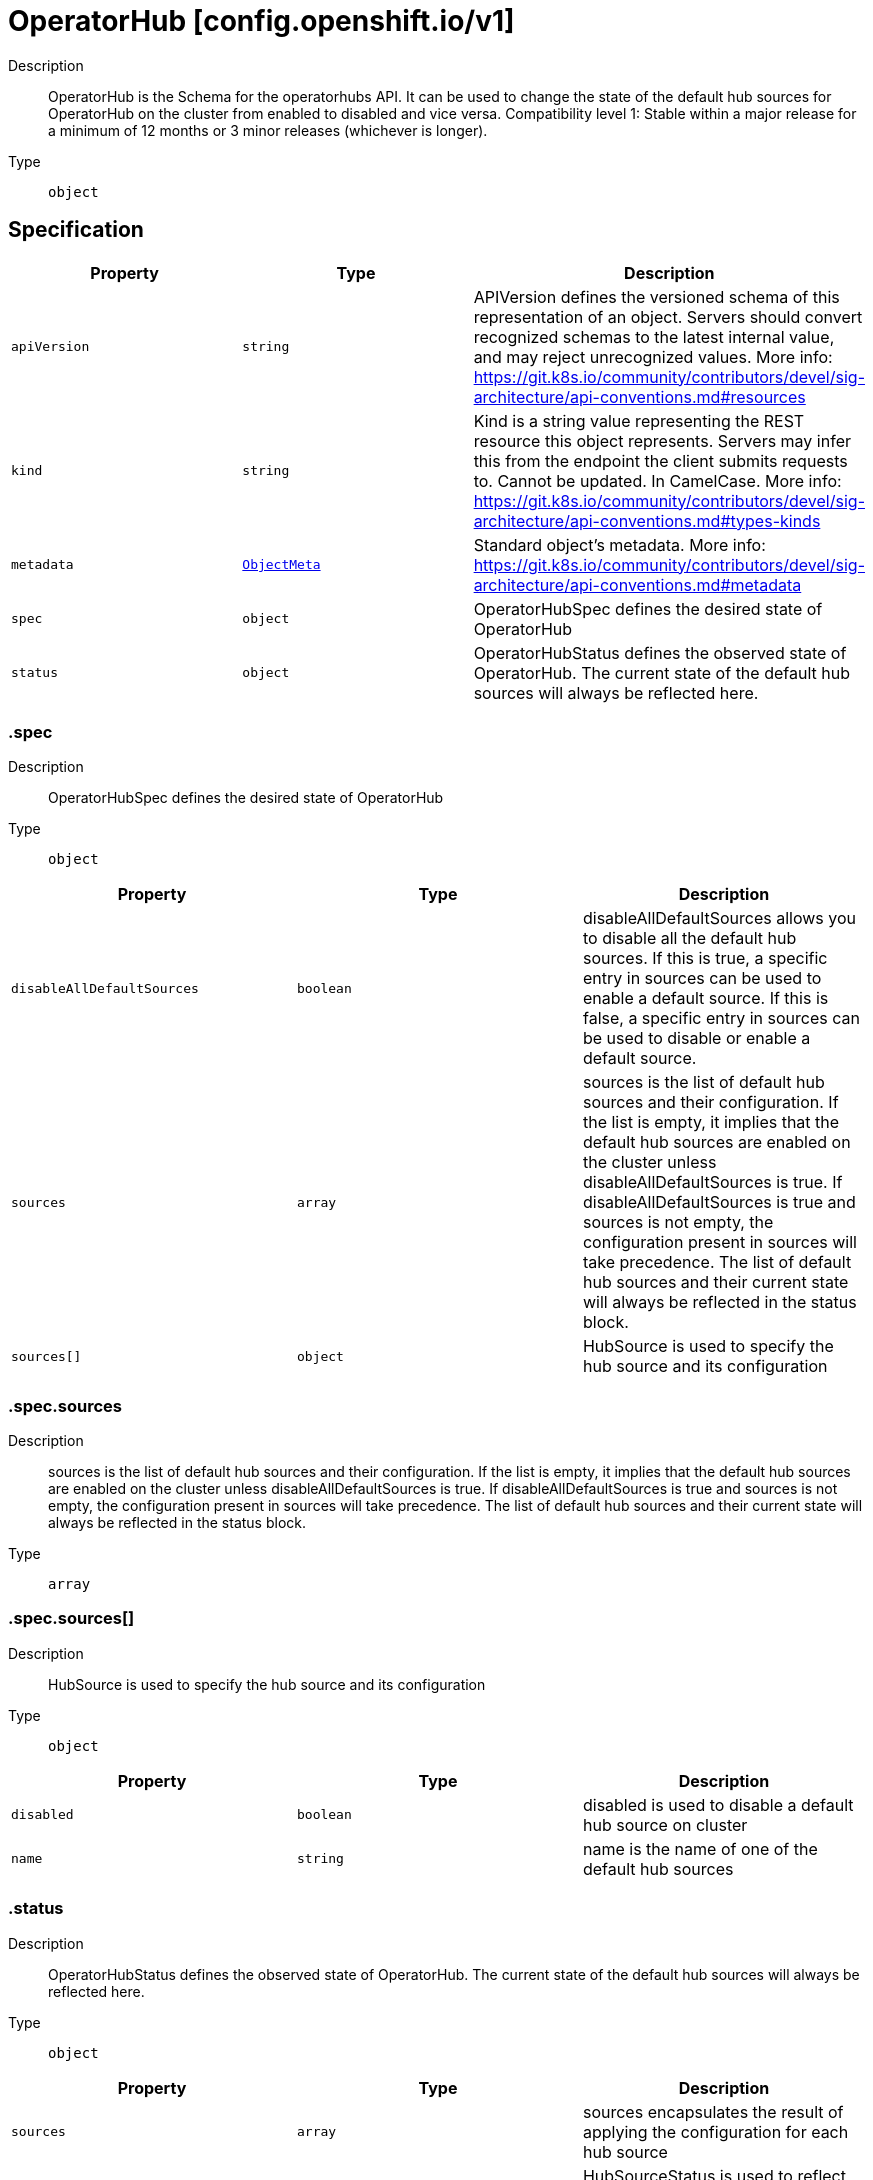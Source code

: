 // Automatically generated by 'openshift-apidocs-gen'. Do not edit.
:_mod-docs-content-type: ASSEMBLY
[id="operatorhub-config-openshift-io-v1"]
= OperatorHub [config.openshift.io/v1]



Description::
+
--
OperatorHub is the Schema for the operatorhubs API. It can be used to change the state of the default hub sources for OperatorHub on the cluster from enabled to disabled and vice versa. 
 Compatibility level 1: Stable within a major release for a minimum of 12 months or 3 minor releases (whichever is longer).
--

Type::
  `object`



== Specification

[cols="1,1,1",options="header"]
|===
| Property | Type | Description

| `apiVersion`
| `string`
| APIVersion defines the versioned schema of this representation of an object. Servers should convert recognized schemas to the latest internal value, and may reject unrecognized values. More info: https://git.k8s.io/community/contributors/devel/sig-architecture/api-conventions.md#resources

| `kind`
| `string`
| Kind is a string value representing the REST resource this object represents. Servers may infer this from the endpoint the client submits requests to. Cannot be updated. In CamelCase. More info: https://git.k8s.io/community/contributors/devel/sig-architecture/api-conventions.md#types-kinds

| `metadata`
| xref:../objects/index.adoc#io.k8s.apimachinery.pkg.apis.meta.v1.ObjectMeta[`ObjectMeta`]
| Standard object's metadata. More info: https://git.k8s.io/community/contributors/devel/sig-architecture/api-conventions.md#metadata

| `spec`
| `object`
| OperatorHubSpec defines the desired state of OperatorHub

| `status`
| `object`
| OperatorHubStatus defines the observed state of OperatorHub. The current state of the default hub sources will always be reflected here.

|===
=== .spec
Description::
+
--
OperatorHubSpec defines the desired state of OperatorHub
--

Type::
  `object`




[cols="1,1,1",options="header"]
|===
| Property | Type | Description

| `disableAllDefaultSources`
| `boolean`
| disableAllDefaultSources allows you to disable all the default hub sources. If this is true, a specific entry in sources can be used to enable a default source. If this is false, a specific entry in sources can be used to disable or enable a default source.

| `sources`
| `array`
| sources is the list of default hub sources and their configuration. If the list is empty, it implies that the default hub sources are enabled on the cluster unless disableAllDefaultSources is true. If disableAllDefaultSources is true and sources is not empty, the configuration present in sources will take precedence. The list of default hub sources and their current state will always be reflected in the status block.

| `sources[]`
| `object`
| HubSource is used to specify the hub source and its configuration

|===
=== .spec.sources
Description::
+
--
sources is the list of default hub sources and their configuration. If the list is empty, it implies that the default hub sources are enabled on the cluster unless disableAllDefaultSources is true. If disableAllDefaultSources is true and sources is not empty, the configuration present in sources will take precedence. The list of default hub sources and their current state will always be reflected in the status block.
--

Type::
  `array`




=== .spec.sources[]
Description::
+
--
HubSource is used to specify the hub source and its configuration
--

Type::
  `object`




[cols="1,1,1",options="header"]
|===
| Property | Type | Description

| `disabled`
| `boolean`
| disabled is used to disable a default hub source on cluster

| `name`
| `string`
| name is the name of one of the default hub sources

|===
=== .status
Description::
+
--
OperatorHubStatus defines the observed state of OperatorHub. The current state of the default hub sources will always be reflected here.
--

Type::
  `object`




[cols="1,1,1",options="header"]
|===
| Property | Type | Description

| `sources`
| `array`
| sources encapsulates the result of applying the configuration for each hub source

| `sources[]`
| `object`
| HubSourceStatus is used to reflect the current state of applying the configuration to a default source

|===
=== .status.sources
Description::
+
--
sources encapsulates the result of applying the configuration for each hub source
--

Type::
  `array`




=== .status.sources[]
Description::
+
--
HubSourceStatus is used to reflect the current state of applying the configuration to a default source
--

Type::
  `object`




[cols="1,1,1",options="header"]
|===
| Property | Type | Description

| `disabled`
| `boolean`
| disabled is used to disable a default hub source on cluster

| `message`
| `string`
| message provides more information regarding failures

| `name`
| `string`
| name is the name of one of the default hub sources

| `status`
| `string`
| status indicates success or failure in applying the configuration

|===

== API endpoints

The following API endpoints are available:

* `/apis/config.openshift.io/v1/operatorhubs`
- `DELETE`: delete collection of OperatorHub
- `GET`: list objects of kind OperatorHub
- `POST`: create an OperatorHub
* `/apis/config.openshift.io/v1/operatorhubs/{name}`
- `DELETE`: delete an OperatorHub
- `GET`: read the specified OperatorHub
- `PATCH`: partially update the specified OperatorHub
- `PUT`: replace the specified OperatorHub
* `/apis/config.openshift.io/v1/operatorhubs/{name}/status`
- `GET`: read status of the specified OperatorHub
- `PATCH`: partially update status of the specified OperatorHub
- `PUT`: replace status of the specified OperatorHub


=== /apis/config.openshift.io/v1/operatorhubs



HTTP method::
  `DELETE`

Description::
  delete collection of OperatorHub




.HTTP responses
[cols="1,1",options="header"]
|===
| HTTP code | Reponse body
| 200 - OK
| xref:../objects/index.adoc#io.k8s.apimachinery.pkg.apis.meta.v1.Status[`Status`] schema
| 401 - Unauthorized
| Empty
|===

HTTP method::
  `GET`

Description::
  list objects of kind OperatorHub




.HTTP responses
[cols="1,1",options="header"]
|===
| HTTP code | Reponse body
| 200 - OK
| xref:../objects/index.adoc#io.openshift.config.v1.OperatorHubList[`OperatorHubList`] schema
| 401 - Unauthorized
| Empty
|===

HTTP method::
  `POST`

Description::
  create an OperatorHub


.Query parameters
[cols="1,1,2",options="header"]
|===
| Parameter | Type | Description
| `dryRun`
| `string`
| When present, indicates that modifications should not be persisted. An invalid or unrecognized dryRun directive will result in an error response and no further processing of the request. Valid values are: - All: all dry run stages will be processed
| `fieldValidation`
| `string`
| fieldValidation instructs the server on how to handle objects in the request (POST/PUT/PATCH) containing unknown or duplicate fields. Valid values are: - Ignore: This will ignore any unknown fields that are silently dropped from the object, and will ignore all but the last duplicate field that the decoder encounters. This is the default behavior prior to v1.23. - Warn: This will send a warning via the standard warning response header for each unknown field that is dropped from the object, and for each duplicate field that is encountered. The request will still succeed if there are no other errors, and will only persist the last of any duplicate fields. This is the default in v1.23+ - Strict: This will fail the request with a BadRequest error if any unknown fields would be dropped from the object, or if any duplicate fields are present. The error returned from the server will contain all unknown and duplicate fields encountered.
|===

.Body parameters
[cols="1,1,2",options="header"]
|===
| Parameter | Type | Description
| `body`
| xref:operatorhub-config-openshift-io-v1[`OperatorHub`] schema
| 
|===

.HTTP responses
[cols="1,1",options="header"]
|===
| HTTP code | Reponse body
| 200 - OK
| xref:operatorhub-config-openshift-io-v1[`OperatorHub`] schema
| 201 - Created
| xref:operatorhub-config-openshift-io-v1[`OperatorHub`] schema
| 202 - Accepted
| xref:operatorhub-config-openshift-io-v1[`OperatorHub`] schema
| 401 - Unauthorized
| Empty
|===


=== /apis/config.openshift.io/v1/operatorhubs/{name}

.Global path parameters
[cols="1,1,2",options="header"]
|===
| Parameter | Type | Description
| `name`
| `string`
| name of the OperatorHub
|===


HTTP method::
  `DELETE`

Description::
  delete an OperatorHub


.Query parameters
[cols="1,1,2",options="header"]
|===
| Parameter | Type | Description
| `dryRun`
| `string`
| When present, indicates that modifications should not be persisted. An invalid or unrecognized dryRun directive will result in an error response and no further processing of the request. Valid values are: - All: all dry run stages will be processed
|===


.HTTP responses
[cols="1,1",options="header"]
|===
| HTTP code | Reponse body
| 200 - OK
| xref:../objects/index.adoc#io.k8s.apimachinery.pkg.apis.meta.v1.Status[`Status`] schema
| 202 - Accepted
| xref:../objects/index.adoc#io.k8s.apimachinery.pkg.apis.meta.v1.Status[`Status`] schema
| 401 - Unauthorized
| Empty
|===

HTTP method::
  `GET`

Description::
  read the specified OperatorHub




.HTTP responses
[cols="1,1",options="header"]
|===
| HTTP code | Reponse body
| 200 - OK
| xref:operatorhub-config-openshift-io-v1[`OperatorHub`] schema
| 401 - Unauthorized
| Empty
|===

HTTP method::
  `PATCH`

Description::
  partially update the specified OperatorHub


.Query parameters
[cols="1,1,2",options="header"]
|===
| Parameter | Type | Description
| `dryRun`
| `string`
| When present, indicates that modifications should not be persisted. An invalid or unrecognized dryRun directive will result in an error response and no further processing of the request. Valid values are: - All: all dry run stages will be processed
| `fieldValidation`
| `string`
| fieldValidation instructs the server on how to handle objects in the request (POST/PUT/PATCH) containing unknown or duplicate fields. Valid values are: - Ignore: This will ignore any unknown fields that are silently dropped from the object, and will ignore all but the last duplicate field that the decoder encounters. This is the default behavior prior to v1.23. - Warn: This will send a warning via the standard warning response header for each unknown field that is dropped from the object, and for each duplicate field that is encountered. The request will still succeed if there are no other errors, and will only persist the last of any duplicate fields. This is the default in v1.23+ - Strict: This will fail the request with a BadRequest error if any unknown fields would be dropped from the object, or if any duplicate fields are present. The error returned from the server will contain all unknown and duplicate fields encountered.
|===


.HTTP responses
[cols="1,1",options="header"]
|===
| HTTP code | Reponse body
| 200 - OK
| xref:operatorhub-config-openshift-io-v1[`OperatorHub`] schema
| 401 - Unauthorized
| Empty
|===

HTTP method::
  `PUT`

Description::
  replace the specified OperatorHub


.Query parameters
[cols="1,1,2",options="header"]
|===
| Parameter | Type | Description
| `dryRun`
| `string`
| When present, indicates that modifications should not be persisted. An invalid or unrecognized dryRun directive will result in an error response and no further processing of the request. Valid values are: - All: all dry run stages will be processed
| `fieldValidation`
| `string`
| fieldValidation instructs the server on how to handle objects in the request (POST/PUT/PATCH) containing unknown or duplicate fields. Valid values are: - Ignore: This will ignore any unknown fields that are silently dropped from the object, and will ignore all but the last duplicate field that the decoder encounters. This is the default behavior prior to v1.23. - Warn: This will send a warning via the standard warning response header for each unknown field that is dropped from the object, and for each duplicate field that is encountered. The request will still succeed if there are no other errors, and will only persist the last of any duplicate fields. This is the default in v1.23+ - Strict: This will fail the request with a BadRequest error if any unknown fields would be dropped from the object, or if any duplicate fields are present. The error returned from the server will contain all unknown and duplicate fields encountered.
|===

.Body parameters
[cols="1,1,2",options="header"]
|===
| Parameter | Type | Description
| `body`
| xref:operatorhub-config-openshift-io-v1[`OperatorHub`] schema
| 
|===

.HTTP responses
[cols="1,1",options="header"]
|===
| HTTP code | Reponse body
| 200 - OK
| xref:operatorhub-config-openshift-io-v1[`OperatorHub`] schema
| 201 - Created
| xref:operatorhub-config-openshift-io-v1[`OperatorHub`] schema
| 401 - Unauthorized
| Empty
|===


=== /apis/config.openshift.io/v1/operatorhubs/{name}/status

.Global path parameters
[cols="1,1,2",options="header"]
|===
| Parameter | Type | Description
| `name`
| `string`
| name of the OperatorHub
|===


HTTP method::
  `GET`

Description::
  read status of the specified OperatorHub




.HTTP responses
[cols="1,1",options="header"]
|===
| HTTP code | Reponse body
| 200 - OK
| xref:operatorhub-config-openshift-io-v1[`OperatorHub`] schema
| 401 - Unauthorized
| Empty
|===

HTTP method::
  `PATCH`

Description::
  partially update status of the specified OperatorHub


.Query parameters
[cols="1,1,2",options="header"]
|===
| Parameter | Type | Description
| `dryRun`
| `string`
| When present, indicates that modifications should not be persisted. An invalid or unrecognized dryRun directive will result in an error response and no further processing of the request. Valid values are: - All: all dry run stages will be processed
| `fieldValidation`
| `string`
| fieldValidation instructs the server on how to handle objects in the request (POST/PUT/PATCH) containing unknown or duplicate fields. Valid values are: - Ignore: This will ignore any unknown fields that are silently dropped from the object, and will ignore all but the last duplicate field that the decoder encounters. This is the default behavior prior to v1.23. - Warn: This will send a warning via the standard warning response header for each unknown field that is dropped from the object, and for each duplicate field that is encountered. The request will still succeed if there are no other errors, and will only persist the last of any duplicate fields. This is the default in v1.23+ - Strict: This will fail the request with a BadRequest error if any unknown fields would be dropped from the object, or if any duplicate fields are present. The error returned from the server will contain all unknown and duplicate fields encountered.
|===


.HTTP responses
[cols="1,1",options="header"]
|===
| HTTP code | Reponse body
| 200 - OK
| xref:operatorhub-config-openshift-io-v1[`OperatorHub`] schema
| 401 - Unauthorized
| Empty
|===

HTTP method::
  `PUT`

Description::
  replace status of the specified OperatorHub


.Query parameters
[cols="1,1,2",options="header"]
|===
| Parameter | Type | Description
| `dryRun`
| `string`
| When present, indicates that modifications should not be persisted. An invalid or unrecognized dryRun directive will result in an error response and no further processing of the request. Valid values are: - All: all dry run stages will be processed
| `fieldValidation`
| `string`
| fieldValidation instructs the server on how to handle objects in the request (POST/PUT/PATCH) containing unknown or duplicate fields. Valid values are: - Ignore: This will ignore any unknown fields that are silently dropped from the object, and will ignore all but the last duplicate field that the decoder encounters. This is the default behavior prior to v1.23. - Warn: This will send a warning via the standard warning response header for each unknown field that is dropped from the object, and for each duplicate field that is encountered. The request will still succeed if there are no other errors, and will only persist the last of any duplicate fields. This is the default in v1.23+ - Strict: This will fail the request with a BadRequest error if any unknown fields would be dropped from the object, or if any duplicate fields are present. The error returned from the server will contain all unknown and duplicate fields encountered.
|===

.Body parameters
[cols="1,1,2",options="header"]
|===
| Parameter | Type | Description
| `body`
| xref:operatorhub-config-openshift-io-v1[`OperatorHub`] schema
| 
|===

.HTTP responses
[cols="1,1",options="header"]
|===
| HTTP code | Reponse body
| 200 - OK
| xref:operatorhub-config-openshift-io-v1[`OperatorHub`] schema
| 201 - Created
| xref:operatorhub-config-openshift-io-v1[`OperatorHub`] schema
| 401 - Unauthorized
| Empty
|===


